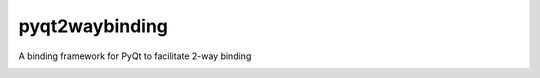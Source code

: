 pyqt2waybinding
===============

A binding framework for PyQt to facilitate 2-way binding

|PyPI version|

.. |PyPI version| image:: https://badge.fury.io/py/pyqt2waybinding.svg
   :target: http://badge.fury.io/py/pyqt2waybinding
